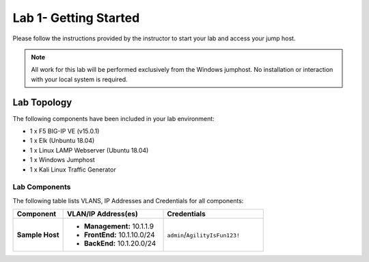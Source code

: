 Lab 1- Getting Started
---------------

Please follow the instructions provided by the instructor to start your
lab and access your jump host.

.. NOTE::
	 All work for this lab will be performed exclusively from the Windows
	 jumphost. No installation or interaction with your local system is
	 required.

Lab Topology
~~~~~~~~~~~~

The following components have been included in your lab environment:

- 1 x F5 BIG-IP VE (v15.0.1)
- 1 x Elk (Unbuntu 18.04)
- 1 x Linux LAMP Webserver (Ubuntu 18.04)
- 1 x Windows Jumphost
- 1 x Kali Linux Traffic Generator

Lab Components
^^^^^^^^^^^^^^

The following table lists VLANS, IP Addresses and Credentials for all
components:

.. list-table::
    :widths: 20 40 40
    :header-rows: 1
    :stub-columns: 1

    * - **Component**
      - **VLAN/IP Address(es)**
      - **Credentials**
    * - Sample Host
      - - **Management:** 10.1.1.9
        - **FrontEnd:** 10.1.10.0/24
        - **BackEnd:** 10.1.20.0/24
      - ``admin``/``AgilityIsFun123!``


